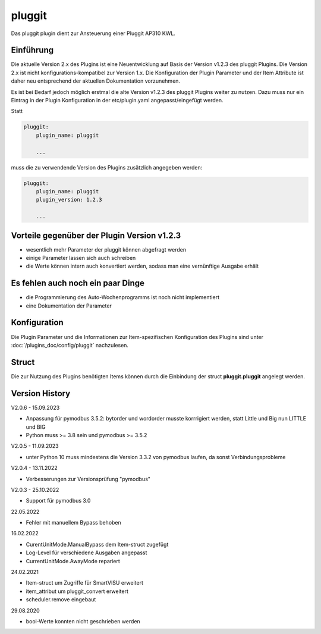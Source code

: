
.. index:: Plugins; pluggit
.. index:: pluggit Plugin

=======
pluggit
=======

.. image:: webif/static/img/plugin_logo.svg
   :alt: plugin logo
   :width: 300px
   :height: 300px
   :scale: 50 %
   :align: left

Das pluggit plugin dient zur Ansteuerung einer Pluggit AP310 KWL.


Einführung
==========

Die aktuelle Version 2.x des Plugins ist eine Neuentwicklung auf Basis der Version v1.2.3 des pluggit Plugins.
Die Version 2.x ist nicht konfigurations-kompatibel zur Version 1.x. Die Konfiguration der Plugin Parameter und der
Item Attribute ist daher neu entsprechend der aktuellen Dokumentation vorzunehmen.

Es ist bei Bedarf jedoch möglich erstmal die alte Version v1.2.3 des pluggit Plugins weiter zu nutzen.
Dazu muss nur ein Eintrag in der Plugin Konfiguration in der etc/plugin.yaml angepasst/eingefügt werden.

Statt

.. code:: yaml

    pluggit:
        plugin_name: pluggit

        ...


muss die zu verwendende Version des Plugins zusätzlich angegeben werden:

.. code:: yaml

    pluggit:
        plugin_name: pluggit
        plugin_version: 1.2.3

        ...


Vorteile gegenüber der Plugin Version v1.2.3
============================================

- wesentlich mehr Parameter der pluggit können abgefragt werden
- einige Parameter lassen sich auch schreiben
- die Werte können intern auch konvertiert werden, sodass man eine vernünftige Ausgabe erhält


Es fehlen auch noch ein paar Dinge
==================================

- die Programmierung des Auto-Wochenprogramms ist noch nicht implementiert
- eine Dokumentation der Parameter


.. Anforderungen
.. =============

.. Anforderungen des Plugins auflisten. Werden spezielle Soft- oder Hardwarekomponenten benötigt?

.. Um das Plugin zu nutzen, muss ...


.. Installation benötigter Software
.. ================================

Konfiguration
=============

Die Plugin Parameter und die Informationen zur Item-spezifischen Konfiguration des Plugins sind
unter :doc:`/plugins_doc/config/pluggit` nachzulesen.


Struct
======

Die zur Nutzung des Plugins benötigten Items können durch die Einbindung der struct **pluggit.pluggit** angelegt
werden.


.. Beispiele
.. ---------

.. Hier können ausführlichere Beispiele und Anwendungsfälle beschrieben werden.


.. Web Interface
.. =============

.. ...


Version History
===============

V2.0.6 - 15.09.2023

- Anpassung für pymodbus 3.5.2: bytorder und wordorder musste korrrigiert werden, statt Little und Big nun LITTLE und BIG
- Python muss >= 3.8 sein und pymodbus >= 3.5.2

V2.0.5 - 11.09.2023

- unter Python 10 muss mindestens die Version 3.3.2 von pymodbus laufen, da sonst Verbindungsprobleme

V2.0.4 - 13.11.2022

- Verbesserungen zur Versionsprüfung "pymodbus"

V2.0.3 - 25.10.2022

- Support für pymodbus 3.0

22.05.2022

- Fehler mit manuellem Bypass behoben

16.02.2022

- CurentUnitMode.ManualBypass dem Item-struct zugefügt
- Log-Level für verschiedene Ausgaben angepasst
- CurrentUnitMode.AwayMode repariert

24.02.2021

- Item-struct um Zugriffe für SmartVISU erweitert
- item_attribut um pluggit_convert erweitert
- scheduler.remove eingebaut

29.08.2020

- bool-Werte konnten nicht geschrieben werden

